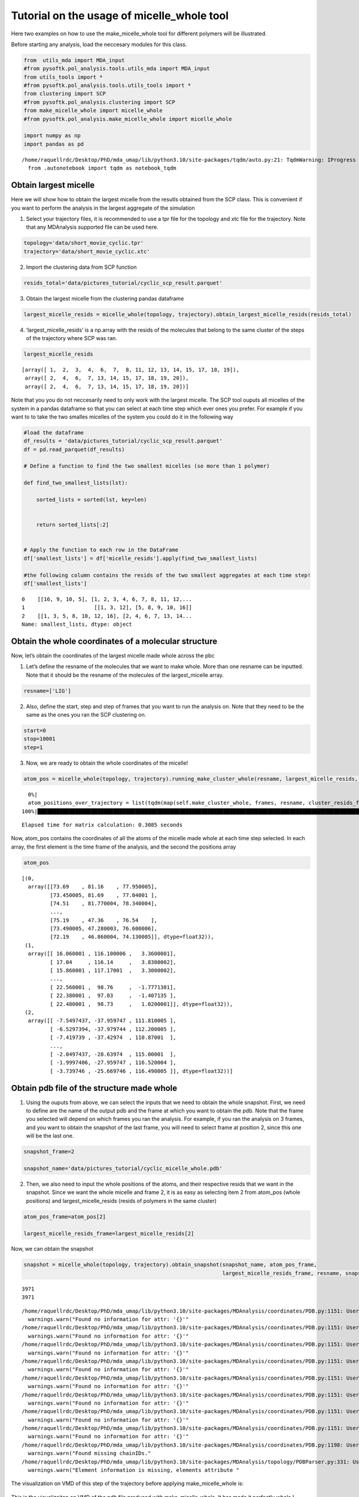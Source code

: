 Tutorial on the usage of micelle_whole tool
===========================================

Here two examples on how to use the make_micelle_whole tool for
different polymers will be illustrated.

Before starting any analysis, load the neccesary modules for this class.

.. code:: ipython3

    from  utils_mda import MDA_input
    #from pysoftk.pol_analysis.tools.utils_mda import MDA_input
    from utils_tools import *
    #from pysoftk.pol_analysis.tools.utils_tools import *
    from clustering import SCP
    #from pysoftk.pol_analysis.clustering import SCP
    from make_micelle_whole import micelle_whole
    #from pysoftk.pol_analysis.make_micelle_whole import micelle_whole
    
    import numpy as np
    import pandas as pd


.. parsed-literal::

    /home/raquellrdc/Desktop/PhD/mda_umap/lib/python3.10/site-packages/tqdm/auto.py:21: TqdmWarning: IProgress not found. Please update jupyter and ipywidgets. See https://ipywidgets.readthedocs.io/en/stable/user_install.html
      from .autonotebook import tqdm as notebook_tqdm


Obtain largest micelle
----------------------

Here we will show how to obtain the largest micelle from the resutls
obtained from the SCP class. This is convenient if you want to perform
the analysis in the largest aggregate of the simulation

1. Select your trajectory files, it is recommended to use a tpr file for
   the topology and xtc file for the trajectory. Note that any
   MDAnalysis supported file can be used here.

.. code:: ipython3

    topology='data/short_movie_cyclic.tpr'
    trajectory='data/short_movie_cyclic.xtc'

2. Import the clustering data from SCP function

.. code:: ipython3

    resids_total='data/pictures_tutorial/cyclic_scp_result.parquet'

3. Obtain the largest micelle from the clustering pandas dataframe

.. code:: ipython3

    largest_micelle_resids = micelle_whole(topology, trajectory).obtain_largest_micelle_resids(resids_total)

4. ‘largest_micelle_resids’ is a np.array with the resids of the
   molecules that belong to the same cluster of the steps of the
   trajectory where SCP was ran.

.. code:: ipython3

    largest_micelle_resids


.. parsed-literal::

    [array([ 1,  2,  3,  4,  6,  7,  8, 11, 12, 13, 14, 15, 17, 18, 19]),
     array([ 2,  4,  6,  7, 13, 14, 15, 17, 18, 19, 20]),
     array([ 2,  4,  6,  7, 13, 14, 15, 17, 18, 19, 20])]

Note that you you do not neccesarily need to only work with the largest
micelle. The SCP tool ouputs all micelles of the system in a pandas
dataframe so that you can select at each time step which ever ones you
prefer. For example if you want to to take the two smalles micelles of
the system you could do it in the following way

.. code:: ipython3

    #load the dataframe
    df_results = 'data/pictures_tutorial/cyclic_scp_result.parquet'
    df = pd.read_parquet(df_results)
    
    # Define a function to find the two smallest micelles (so more than 1 polymer)
    
    def find_two_smallest_lists(lst):
        
        sorted_lists = sorted(lst, key=len)
        
        
        return sorted_lists[:2]
    
    
    # Apply the function to each row in the DataFrame
    df['smallest_lists'] = df['micelle_resids'].apply(find_two_smallest_lists)
    
    #the following column contains the resids of the two smallest aggregates at each time step!
    df['smallest_lists']




.. parsed-literal::

    0    [[16, 9, 10, 5], [1, 2, 3, 4, 6, 7, 8, 11, 12,...
    1                      [[1, 3, 12], [5, 8, 9, 10, 16]]
    2    [[1, 3, 5, 8, 10, 12, 16], [2, 4, 6, 7, 13, 14...
    Name: smallest_lists, dtype: object



Obtain the whole coordinates of a molecular structure
-----------------------------------------------------

Now, let’s obtain the coordinates of the largest micelle made whole
across the pbc

1. Let’s define the resname of the molecules that we want to make whole.
   More than one resname can be inputted. Note that it should be the
   resname of the molecules of the largest_micelle array.

.. code:: ipython3

    resname=['LIG']


2. Also, define the start, step and step of frames that you want to run
   the analysis on. Note that they need to be the same as the ones you
   ran the SCP clustering on.

.. code:: ipython3

    start=0
    stop=10001
    step=1

3. Now, we are ready to obtain the whole coordinates of the micelle!

.. code:: ipython3

    atom_pos = micelle_whole(topology, trajectory).running_make_cluster_whole(resname, largest_micelle_resids, start, stop, step)


.. parsed-literal::

      0%|                                                                                                                                                    | 0/3 [00:00<?, ?it/s]/home/raquellrdc/Desktop/PhD/pysoftk/alejandro_newest_releast_check/pysoftk_analysis_code/test_final/make_micelle_whole.py:347: FutureWarning: arrays to stack must be passed as a "sequence" type such as list or tuple. Support for non-sequence iterables such as generators is deprecated as of NumPy 1.16 and will raise an error in the future.
      atom_positions_over_trajectory = list(tqdm(map(self.make_cluster_whole, frames, resname, cluster_resids_f[0],
    100%|████████████████████████████████████████████████████████████████████████████████████████████████████████████████████████████████████████████| 3/3 [00:00<00:00, 13.98it/s]

.. parsed-literal::

    Elapsed time for matrix calculation: 0.3085 seconds


Now, atom_pos contains the coordinates of all the atoms of the micelle
made whole at each time step selected. In each array, the first element
is the time frame of the analysis, and the second the positions array

.. code:: ipython3

    atom_pos

.. parsed-literal::

    [(0,
      array([[73.69    , 81.16    , 77.950005],
             [73.450005, 81.69    , 77.04001 ],
             [74.51    , 81.770004, 78.340004],
             ...,
             [75.19    , 47.36    , 76.54    ],
             [73.490005, 47.280003, 76.600006],
             [72.19    , 46.860004, 74.130005]], dtype=float32)),
     (1,
      array([[ 16.060001 , 116.100006 ,   3.3600001],
             [ 17.04     , 116.14     ,   3.8300002],
             [ 15.860001 , 117.17001  ,   3.3000002],
             ...,
             [ 22.560001 ,  98.76     ,  -1.7771301],
             [ 22.380001 ,  97.03     ,  -1.407135 ],
             [ 22.480001 ,  98.73     ,   1.0200001]], dtype=float32)),
     (2,
      array([[ -7.5497437, -37.959747 , 111.810005 ],
             [ -6.5297394, -37.979744 , 112.200005 ],
             [ -7.419739 , -37.42974  , 110.87001  ],
             ...,
             [ -2.0497437, -28.63974  , 115.00001  ],
             [ -1.9997406, -27.959747 , 116.520004 ],
             [ -3.739746 , -25.669746 , 116.490005 ]], dtype=float32))]



Obtain pdb file of the structure made whole
-------------------------------------------

1. Using the ouputs from above, we can select the inputs that we need to
   obtain the whole snapshot. First, we need to define are the name of
   the output pdb and the frame at which you want to obtain the pdb.
   Note that the frame you selected will depend on which frames you ran
   the analysis. For example, if you ran the analysis on 3 frames, and
   you want to obtain the snapshot of the last frame, you will need to
   select frame at position 2, since this one will be the last one.

.. code:: ipython3

    snapshot_frame=2
    
    snapshot_name='data/pictures_tutorial/cyclic_micelle_whole.pdb'


2. Then, we also need to input the whole positions of the atoms, and
   their respective resids that we want in the snapshot. Since we want
   the whole micelle and frame 2, it is as easy as selecting item 2 from
   atom_pos (whole positions) and largest_micelle_resids (resids of
   polymers in the same cluster)

.. code:: ipython3

    atom_pos_frame=atom_pos[2]
    
    largest_micelle_resids_frame=largest_micelle_resids[2]

Now, we can obtain the snapshot

.. code:: ipython3

    snapshot = micelle_whole(topology, trajectory).obtain_snapshot(snapshot_name, atom_pos_frame, 
                                                                   largest_micelle_resids_frame, resname, snapshot_frame)


.. parsed-literal::

    3971
    3971


.. parsed-literal::

    /home/raquellrdc/Desktop/PhD/mda_umap/lib/python3.10/site-packages/MDAnalysis/coordinates/PDB.py:1151: UserWarning: Found no information for attr: 'altLocs' Using default value of ' '
      warnings.warn("Found no information for attr: '{}'"
    /home/raquellrdc/Desktop/PhD/mda_umap/lib/python3.10/site-packages/MDAnalysis/coordinates/PDB.py:1151: UserWarning: Found no information for attr: 'icodes' Using default value of ' '
      warnings.warn("Found no information for attr: '{}'"
    /home/raquellrdc/Desktop/PhD/mda_umap/lib/python3.10/site-packages/MDAnalysis/coordinates/PDB.py:1151: UserWarning: Found no information for attr: 'chainIDs' Using default value of ''
      warnings.warn("Found no information for attr: '{}'"
    /home/raquellrdc/Desktop/PhD/mda_umap/lib/python3.10/site-packages/MDAnalysis/coordinates/PDB.py:1151: UserWarning: Found no information for attr: 'occupancies' Using default value of '1.0'
      warnings.warn("Found no information for attr: '{}'"
    /home/raquellrdc/Desktop/PhD/mda_umap/lib/python3.10/site-packages/MDAnalysis/coordinates/PDB.py:1151: UserWarning: Found no information for attr: 'tempfactors' Using default value of '0.0'
      warnings.warn("Found no information for attr: '{}'"
    /home/raquellrdc/Desktop/PhD/mda_umap/lib/python3.10/site-packages/MDAnalysis/coordinates/PDB.py:1151: UserWarning: Found no information for attr: 'elements' Using default value of ' '
      warnings.warn("Found no information for attr: '{}'"
    /home/raquellrdc/Desktop/PhD/mda_umap/lib/python3.10/site-packages/MDAnalysis/coordinates/PDB.py:1151: UserWarning: Found no information for attr: 'record_types' Using default value of 'ATOM'
      warnings.warn("Found no information for attr: '{}'"
    /home/raquellrdc/Desktop/PhD/mda_umap/lib/python3.10/site-packages/MDAnalysis/coordinates/PDB.py:1151: UserWarning: Found no information for attr: 'formalcharges' Using default value of '0'
      warnings.warn("Found no information for attr: '{}'"
    /home/raquellrdc/Desktop/PhD/mda_umap/lib/python3.10/site-packages/MDAnalysis/coordinates/PDB.py:1198: UserWarning: Found missing chainIDs. Corresponding atoms will use value of 'X'
      warnings.warn("Found missing chainIDs."
    /home/raquellrdc/Desktop/PhD/mda_umap/lib/python3.10/site-packages/MDAnalysis/topology/PDBParser.py:331: UserWarning: Element information is missing, elements attribute will not be populated. If needed these can be guessed using MDAnalysis.topology.guessers.
      warnings.warn("Element information is missing, elements attribute "


The visualization on VMD of this step of the trajectory before applying
make_micelle_whole is: 

.. figure:: images/cyclic_screenshot_not_whole.png
   :align: center
   :figclass: align-center
	    
This is the visualizaiton on VMD of the pdb file produced with
make_micelle_whole. It has made it perfectly whole ! 

.. figure:: images/cyclic_micelle_screenshot.png
   :align: center
   :figclass: align-center
   

  

